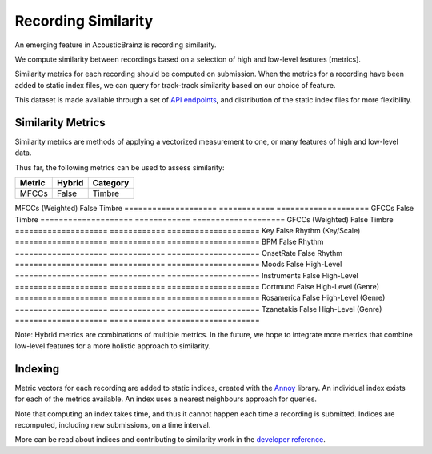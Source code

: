 Recording Similarity
====================

An emerging feature in AcousticBrainz is recording similarity.

We compute similarity between recordings based on a selection of 
high and low-level features [metrics]. 

Similarity metrics for each recording should be computed on submission. 
When the metrics for a recording have been added to static index files, 
we can query for track-track similarity based on our choice of feature. 

This dataset is made available through a set of `API endpoints`_, and 
distribution of the static index files for more flexibility.

Similarity Metrics
^^^^^^^^^^^^^^^^^^

Similarity metrics are methods of applying a vectorized measurement to
one, or many features of high and low-level data.

Thus far, the following metrics can be used to assess similarity:

==================== ============ ====================
**Metric**           **Hybrid**   **Category**
==================== ============ ====================
MFCCs                False        Timbre
==================== ============ ====================
MFCCs (Weighted)     False        Timbre
==================== ============ ====================
GFCCs                False        Timbre
==================== ============ ====================
GFCCs (Weighted)     False        Timbre
==================== ============ ====================
Key                  False        Rhythm (Key/Scale)
==================== ============ ====================
BPM                  False        Rhythm
==================== ============ ====================
OnsetRate            False        Rhythm
==================== ============ ====================
Moods                False        High-Level
==================== ============ ====================
Instruments          False        High-Level
==================== ============ ====================
Dortmund             False        High-Level (Genre)
==================== ============ ====================
Rosamerica           False        High-Level (Genre)
==================== ============ ====================
Tzanetakis           False        High-Level (Genre)
==================== ============ ====================

Note: Hybrid metrics are combinations of multiple metrics. In the future, 
we hope to integrate more metrics that combine low-level features for a 
more holistic approach to similarity.

Indexing
^^^^^^^^

Metric vectors for each recording are added to static indices, created with 
the Annoy_ library. An individual index exists for each of the metrics
available. An index uses a nearest neighbours approach for queries.

Note that computing an index takes time, and thus it cannot happen each time
a recording is submitted. Indices are recomputed, including new submissions,
on a time interval.

More can be read about indices and contributing to similarity work in the
`developer reference`_.

.. _API endpoints: https://acousticbrainz.readthedocs.io/api.html
.. _Annoy: https://github.com/spotify/annoy
.. _developer reference: https://acousticbrainz.readthedocs.io/dev/similarity.html